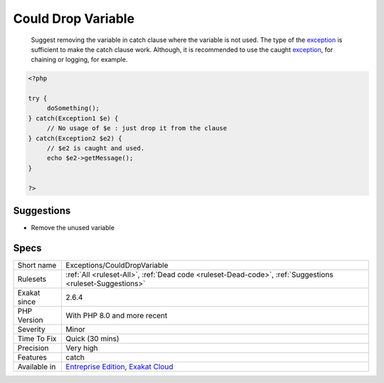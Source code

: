 .. _exceptions-coulddropvariable:

.. _could-drop-variable:

Could Drop Variable
+++++++++++++++++++

  Suggest removing the variable in catch clause where the variable is not used. The type of the `exception <https://www.php.net/exception>`_ is sufficient to make the catch clause work. Although, it is recommended to use the caught `exception <https://www.php.net/exception>`_, for chaining or logging, for example. 

.. code-block:: php
   
   <?php
   
   try {
   	doSomething();
   } catch(Exception1 $e) {
   	// No usage of $e : just drop it from the clause
   } catch(Exception2 $e2) {
   	// $e2 is caught and used. 
   	echo $e2->getMessage();
   }
   
   ?>

Suggestions
___________

* Remove the unused variable




Specs
_____

+--------------+-------------------------------------------------------------------------------------------------------------------------+
| Short name   | Exceptions/CouldDropVariable                                                                                            |
+--------------+-------------------------------------------------------------------------------------------------------------------------+
| Rulesets     | :ref:`All <ruleset-All>`, :ref:`Dead code <ruleset-Dead-code>`, :ref:`Suggestions <ruleset-Suggestions>`                |
+--------------+-------------------------------------------------------------------------------------------------------------------------+
| Exakat since | 2.6.4                                                                                                                   |
+--------------+-------------------------------------------------------------------------------------------------------------------------+
| PHP Version  | With PHP 8.0 and more recent                                                                                            |
+--------------+-------------------------------------------------------------------------------------------------------------------------+
| Severity     | Minor                                                                                                                   |
+--------------+-------------------------------------------------------------------------------------------------------------------------+
| Time To Fix  | Quick (30 mins)                                                                                                         |
+--------------+-------------------------------------------------------------------------------------------------------------------------+
| Precision    | Very high                                                                                                               |
+--------------+-------------------------------------------------------------------------------------------------------------------------+
| Features     | catch                                                                                                                   |
+--------------+-------------------------------------------------------------------------------------------------------------------------+
| Available in | `Entreprise Edition <https://www.exakat.io/entreprise-edition>`_, `Exakat Cloud <https://www.exakat.io/exakat-cloud/>`_ |
+--------------+-------------------------------------------------------------------------------------------------------------------------+


